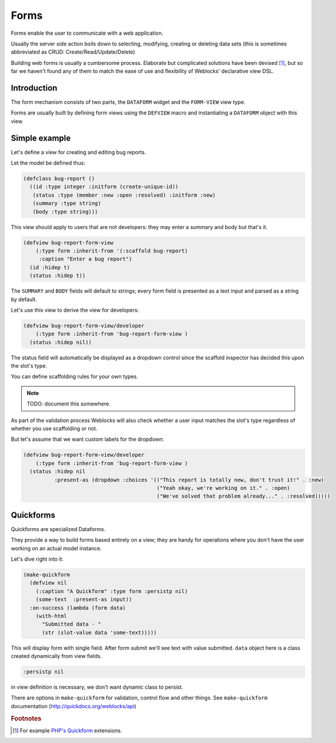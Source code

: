 =======
 Forms
=======

Forms enable the user to communicate with a web application.

Usually the server side action boils down to selecting, modifying, creating or
deleting data sets (this is sometimes abbreviated as CRUD: Create/Read/Update/Delete)

Building web forms is usually a cumbersome process. Elaborate but
complicated solutions have been devised [#php-quickform]_, but so far we
haven't found any of them to match the ease of use and flexibility of
Weblocks' declarative view DSL.


Introduction
============

The form mechanism consists of two parts, the ``DATAFORM`` widget and
the ``FORM-VIEW`` view type.

Forms are usually built by defining form views using the ``DEFVIEW`` macro
and instantiating a ``DATAFORM`` object with this view.


Simple example
==============

Let's define a view for creating and editing bug reports.

Let the model be defined thus:

.. code:: common-lisp
          
   (defclass bug-report ()
     ((id :type integer :initform (create-unique-id))
      (status :type (member :new :open :resolved) :initform :new)
      (summary :type string)
      (body :type string)))

This view should apply to users that are not developers: they may
enter a summary and body but that's it.

.. code:: common-lisp
          
   (defview bug-report-form-view
       (:type form :inherit-from '(:scaffold bug-report)
        :caption "Enter a bug report")
     (id :hidep t)
     (status :hidep t))

The ``SUMMARY`` and ``BODY`` fields will default to
strings; every form field is presented as a text input and parsed as a
string by default.

Let's use this view to derive the view for developers:

.. code:: common-lisp
          
   (defview bug-report-form-view/developer
       (:type form :inherit-from 'bug-report-form-view )
     (status :hidep nil))

The status field will automatically be displayed as a dropdown control
since the scaffold inspector has decided this upon the slot's type.

You can define scaffolding rules for your own types.

.. note:: TODO: document this somewhere.

As part of the validation process Weblocks will also check whether a
user input matches the slot's type regardless of whether you use
scaffolding or not.


But let's assume that we want custom labels for the dropdown:

.. code:: common-lisp

   (defview bug-report-form-view/developer
       (:type form :inherit-from 'bug-report-form-view )
     (status :hidep nil
             :present-as (dropdown :choices '(("This report is totally new, don't trust it!" . :new)
                                              ("Yeah okay, we're working on it." . :open)
                                              ("We've solved that problem already..." . :resolved)))))


Quickforms
==========

Quickforms are specialized Dataforms.

They provide a way to build forms based entirely on a view; they are handy
for operations where you don't have the user working on an actual model instance.

Let's dive right into it:

.. code:: common-lisp
          
   (make-quickform 
     (defview nil 
       (:caption "A Quickform" :type form :persistp nil)
       (some-text  :present-as input))
     :on-success (lambda (form data)
       (with-html 
         "Submitted data - "
         (str (slot-value data 'some-text)))))

This will display form with single field. After form submit we'll see text with value submitted.
``data`` object here is a class created dynamically from view fields.

.. code:: common-lisp

   :persistp nil

in view definition is necessary, we don't want dynamic class to persist.

There are options in ``make-quickform`` for validation, control flow and other things.
See ``make-quickform`` documentation (http://quickdocs.org/weblocks/api)

.. rubric:: Footnotes

.. [#php-quickform] For example `PHP's Quickform
                    <https://pear.php.net/manual/en/package.html.html-quickform.tutorial.php>`_
                    extensions.

